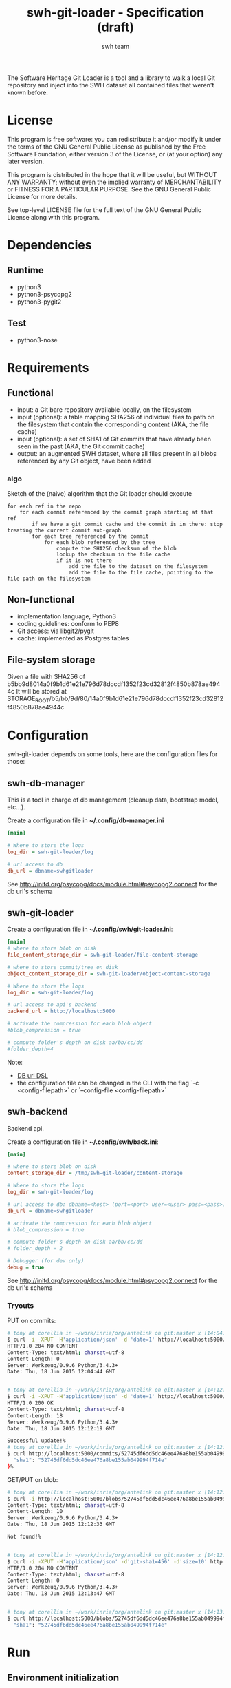 #+title: swh-git-loader - Specification (draft)
#+author: swh team
#+source: https://intranet.softwareheritage.org/index.php/Swh_git_loader

The Software Heritage Git Loader is a tool and a library to walk a local Git repository and inject into the SWH dataset all contained files that weren't known before.

* License

This program is free software: you can redistribute it and/or modify it under
the terms of the GNU General Public License as published by the Free Software
Foundation, either version 3 of the License, or (at your option) any later
version.

This program is distributed in the hope that it will be useful, but WITHOUT ANY
WARRANTY; without even the implied warranty of MERCHANTABILITY or FITNESS FOR A
PARTICULAR PURPOSE.  See the GNU General Public License for more details.

See top-level LICENSE file for the full text of the GNU General Public License
along with this program.

* Dependencies

** Runtime

- python3
- python3-psycopg2
- python3-pygit2

** Test

- python3-nose

* Requirements
** Functional

- input: a Git bare repository available locally, on the filesystem
- input (optional): a table mapping SHA256 of individual files to path on the filesystem that contain the corresponding content (AKA, the file cache)
- input (optional): a set of SHA1 of Git commits that have already been seen in the past (AKA, the Git commit cache)
- output: an augmented SWH dataset, where all files present in all blobs referenced by any Git object, have been added

*** algo

Sketch of the (naive) algorithm that the Git loader should execute

#+begin_src pseudo
for each ref in the repo
    for each commit referenced by the commit graph starting at that ref
        if we have a git commit cache and the commit is in there: stop treating the current commit sub-graph
        for each tree referenced by the commit
            for each blob referenced by the tree
                compute the SHA256 checksum of the blob
                lookup the checksum in the file cache
                if it is not there
                    add the file to the dataset on the filesystem
                    add the file to the file cache, pointing to the file path on the filesystem
#+end_src

** Non-functional

- implementation language, Python3
- coding guidelines: conform to PEP8
- Git access: via libgit2/pygit
- cache: implemented as Postgres tables

** File-system storage

Given a file with SHA256 of b5bb9d8014a0f9b1d61e21e796d78dccdf1352f23cd32812f4850b878ae4944c
It will be stored at STORAGE_ROOT/b5/bb/9d/80/14a0f9b1d61e21e796d78dccdf1352f23cd32812f4850b878ae4944c

* Configuration

swh-git-loader depends on some tools, here are the configuration files for those:
** swh-db-manager

This is a tool in charge of db management (cleanup data, bootstrap model, etc...).

Create a configuration file in *~/.config/db-manager.ini*

#+begin_src ini
[main]

# Where to store the logs
log_dir = swh-git-loader/log

# url access to db
db_url = dbname=swhgitloader
#+end_src

See http://initd.org/psycopg/docs/module.html#psycopg2.connect for the db url's schema

** swh-git-loader
Create a configuration file in *~/.config/swh/git-loader.ini*:

#+begin_src ini
[main]
# where to store blob on disk
file_content_storage_dir = swh-git-loader/file-content-storage

# where to store commit/tree on disk
object_content_storage_dir = swh-git-loader/object-content-storage

# Where to store the logs
log_dir = swh-git-loader/log

# url access to api's backend
backend_url = http://localhost:5000

# activate the compression for each blob object
#blob_compression = true

# compute folder's depth on disk aa/bb/cc/dd
#folder_depth=4
#+end_src

Note:
- [[http://initd.org/psycopg/docs/module.html#psycopg2.connect][DB url DSL]]
- the configuration file can be changed in the CLI with the flag `-c <config-filepath>` or `--config-file <config-filepath>`
** swh-backend

Backend api.

Create a configuration file in *~/.config/swh/back.ini*:
#+begin_src ini
[main]

# where to store blob on disk
content_storage_dir = /tmp/swh-git-loader/content-storage

# Where to store the logs
log_dir = swh-git-loader/log

# url access to db: dbname=<host> (port=<port> user=<user> pass=<pass>)
db_url = dbname=swhgitloader

# activate the compression for each blob object
# blob_compression = true

# compute folder's depth on disk aa/bb/cc/dd
# folder_depth = 2

# Debugger (for dev only)
debug = true
#+end_src
See http://initd.org/psycopg/docs/module.html#psycopg2.connect for the db url's schema

*** Tryouts

PUT on commits:
#+begin_src sh
# tony at corellia in ~/work/inria/org/antelink on git:master x [14:04:40]
$ curl -i -XPUT -H'application/json' -d 'date=1' http://localhost:5000/commits/52745df6dd5dc46ee476a8be155ab049994f714e
HTTP/1.0 204 NO CONTENT
Content-Type: text/html; charset=utf-8
Content-Length: 0
Server: Werkzeug/0.9.6 Python/3.4.3+
Date: Thu, 18 Jun 2015 12:04:44 GMT


# tony at corellia in ~/work/inria/org/antelink on git:master x [14:12:05]
$ curl -i -XPUT -H'application/json' -d 'date=1' http://localhost:5000/commits/52745df6dd5dc46ee476a8be155ab049994f714e
HTTP/1.0 200 OK
Content-Type: text/html; charset=utf-8
Content-Length: 18
Server: Werkzeug/0.9.6 Python/3.4.3+
Date: Thu, 18 Jun 2015 12:12:19 GMT

Successful update!%
# tony at corellia in ~/work/inria/org/antelink on git:master x [14:12:19]
$ curl http://localhost:5000/commits/52745df6dd5dc46ee476a8be155ab049994f714e{
  "sha1": "52745df6dd5dc46ee476a8be155ab049994f714e"
}%

#+end_src


GET/PUT on blob:
#+begin_src sh
# tony at corellia in ~/work/inria/org/antelink on git:master x [14:12:24]
$ curl -i http://localhost:5000/blobs/52745df6dd5dc46ee476a8be155ab049994f714e                                         HTTP/1.0 404 NOT FOUND
Content-Type: text/html; charset=utf-8
Content-Length: 10
Server: Werkzeug/0.9.6 Python/3.4.3+
Date: Thu, 18 Jun 2015 12:12:33 GMT

Not found!%


# tony at corellia in ~/work/inria/org/antelink on git:master x [14:12:33]
$ curl -i -XPUT -H'application/json' -d'git-sha1=456' -d'size=10' http://localhost:5000/blobs/52745df6dd5dc46ee476a8be155ab049994f714e
HTTP/1.0 204 NO CONTENT
Content-Type: text/html; charset=utf-8
Content-Length: 0
Server: Werkzeug/0.9.6 Python/3.4.3+
Date: Thu, 18 Jun 2015 12:13:47 GMT


# tony at corellia in ~/work/inria/org/antelink on git:master x [14:13:47]
$ curl http://localhost:5000/blobs/52745df6dd5dc46ee476a8be155ab049994f714e{
  "sha1": "52745df6dd5dc46ee476a8be155ab049994f714e"
#+end_src


* Run

** Environment initialization

#+begin_src sh
export PYTHONPATH=`pwd`:$PYTHONPATH
#+end_src

** Help

#+begin_src sh
bin/swh-git-loader --help
bin/swh-db-manager --help
#+end_src

** Parse a repository from a clean slate

Clean and initialize the model then parse the repository git:
#+begin_src sh
bin/swh-db-manager cleandb
bin/swh-db-manager initdb
bin/swh-git-loader load /path/to/git/repo
#+end_src

For ease:
#+begin_src sh
make cleandb initdb clean-and-run REPO_PATH=/path/to/git/repo
#+end_src

** Parse an existing repository
#+begin_src sh
bin/swh-git-loader load /path/to/git/repo
#+end_src

** Clean data

#+begin_src sh
bin/swh-db-manager cleandb
#+end_src

For ease:
#+begin_src sh
make cleandb
#+end_src

** Init data

#+begin_src sh
bin/swh-db-manager initdb
#+end_src

* Log

** Format
Activating the debug mode (flag `-v` or `--verbose` will log more information in the following format:
<action-verb> <nature-object> <sha1-name-or-path>

where:
<action-verb>
- walk       walk a tree or a reference
- skip       skip an already saved/visited object or unknown object (e.g. commit submodule)
- store      save an object in db (file or object) and content (file or object) storage
- initialize Initialize the db
- clean      Clean the db's data

<nature-object>
- tree
- commit
- blob
- reference
- submodule-commit A commit from a submodule
- unknown-action   An unknown action from swhgitloader's cli

<sha1-name-or-path>
- sha1 git or swh's sha1
- name object name
- path object's content storage path

** Folder

The different tools can be configured in their respective .ini file.
They, by default, log inside the swh-git-loader/log folder.
